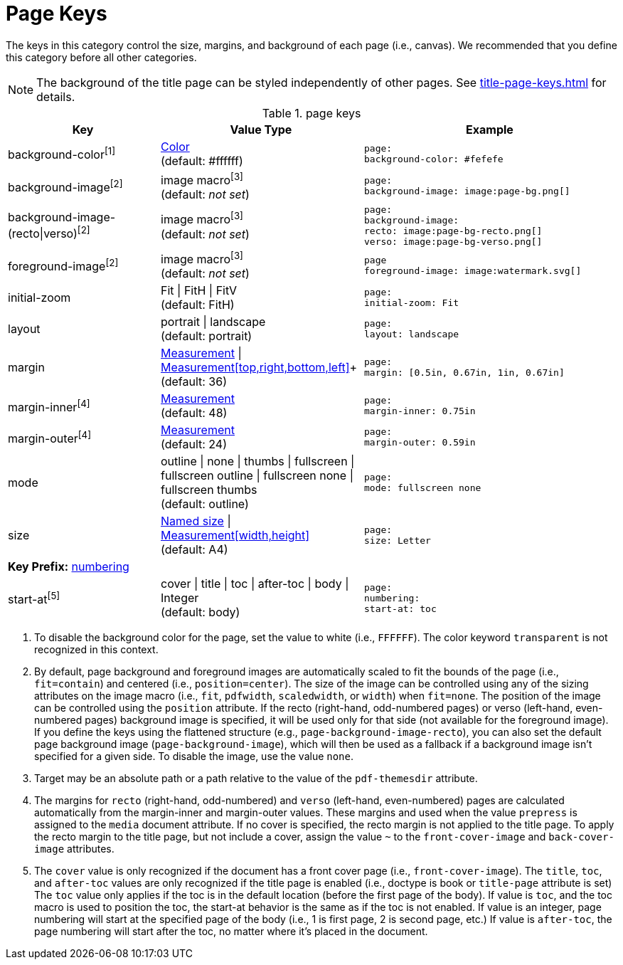 = Page Keys

The keys in this category control the size, margins, and background of each page (i.e., canvas).
We recommended that you define this category before all other categories.

NOTE: The background of the title page can be styled independently of other pages.
See xref:title-page-keys.adoc[] for details.

.page keys
[#key-prefix-page,cols="3,4,5l"]
|===
|Key |Value Type |Example

|background-color^[1]^
|xref:color.adoc[Color] +
(default: #ffffff)
|page:
background-color: #fefefe

|background-image^[2]^
|image macro^[3]^ +
(default: _not set_)
|page:
background-image: image:page-bg.png[]

|background-image-(recto{vbar}verso)^[2]^
|image macro^[3]^ +
(default: _not set_)
|page:
background-image:
recto: image:page-bg-recto.png[]
verso: image:page-bg-verso.png[]

|foreground-image^[2]^
|image macro^[3]^ +
(default: _not set_)
|page
foreground-image: image:watermark.svg[]

|initial-zoom
|Fit {vbar} FitH {vbar} FitV +
(default: FitH)
|page:
initial-zoom: Fit

|layout
|portrait {vbar} landscape +
(default: portrait)
|page:
layout: landscape

|margin
|xref:measurement-units.adoc[Measurement] {vbar} xref:measurement-units.adoc[Measurement[top,right,bottom,left\]]+
(default: 36)
|page:
margin: [0.5in, 0.67in, 1in, 0.67in]

|margin-inner^[4]^
|xref:measurement-units.adoc[Measurement] +
(default: 48)
|page:
margin-inner: 0.75in

|margin-outer^[4]^
|xref:measurement-units.adoc[Measurement] +
(default: 24)
|page:
margin-outer: 0.59in

|mode
|outline {vbar} none {vbar} thumbs {vbar} fullscreen {vbar} fullscreen outline {vbar} fullscreen none {vbar} fullscreen thumbs +
(default: outline)
|page:
mode: fullscreen none

|size
|https://github.com/prawnpdf/pdf-core/blob/0.6.0/lib/pdf/core/page_geometry.rb#L16-L68[Named size^] {vbar} xref:measurement-units.adoc[Measurement[width,height\]] +
(default: A4)
|page:
size: Letter

3+|[#key-prefix-page-numbering]*Key Prefix:* <<key-prefix-page-numbering,numbering>>

|start-at^[5]^
|cover {vbar} title {vbar} toc {vbar} after-toc {vbar} body {vbar} Integer +
(default: body)
|page:
numbering:
start-at: toc
|===

1. To disable the background color for the page, set the value to white (i.e., `FFFFFF`).
The color keyword `transparent` is not recognized in this context.
2. By default, page background and foreground images are automatically scaled to fit the bounds of the page (i.e., `fit=contain`) and centered (i.e., `position=center`).
The size of the image can be controlled using any of the sizing attributes on the image macro (i.e., `fit`, `pdfwidth`, `scaledwidth`, or `width`) when `fit=none`.
The position of the image can be controlled using the `position` attribute.
If the recto (right-hand, odd-numbered pages) or verso (left-hand, even-numbered pages) background image is specified, it will be used only for that side (not available for the foreground image).
If you define the keys using the flattened structure (e.g., `page-background-image-recto`), you can also set the default page background image (`page-background-image`), which will then be used as a fallback if a background image isn't specified for a given side.
To disable the image, use the value `none`.
3. Target may be an absolute path or a path relative to the value of the `pdf-themesdir` attribute.
4. The margins for `recto` (right-hand, odd-numbered) and `verso` (left-hand, even-numbered) pages are calculated automatically from the margin-inner and margin-outer values.
These margins and used when the value `prepress` is assigned to the `media` document attribute.
If no cover is specified, the recto margin is not applied to the title page.
To apply the recto margin to the title page, but not include a cover, assign the value `~` to the `front-cover-image` and `back-cover-image` attributes.
5. The `cover` value is only recognized if the document has a front cover page (i.e., `front-cover-image`).
The `title`, `toc`, and `after-toc` values are only recognized if the title page is enabled (i.e., doctype is book or `title-page` attribute is set)
The `toc` value only applies if the toc is in the default location (before the first page of the body).
If value is `toc`, and the toc macro is used to position the toc, the start-at behavior is the same as if the toc is not enabled.
If value is an integer, page numbering will start at the specified page of the body (i.e., 1 is first page, 2 is second page, etc.)
If value is `after-toc`, the page numbering will start after the toc, no matter where it's placed in the document.
